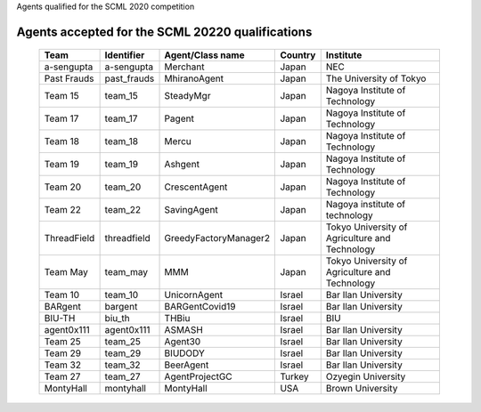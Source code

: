 Agents qualified for the SCML 2020 competition

Agents accepted for the SCML 20220 qualifications
=================================================

 ============= ============= ======================= ======== ================================================ 
  Team          Identifier    Agent/Class name        Country  Institute                                       
 ============= ============= ======================= ======== ================================================ 
  a-sengupta    a-sengupta    Merchant                Japan    NEC                                             
 ------------- ------------- ----------------------- -------- ------------------------------------------------ 
  Past Frauds   past_frauds   MhiranoAgent            Japan    The University of Tokyo                         
 ------------- ------------- ----------------------- -------- ------------------------------------------------ 
  Team 15       team_15       SteadyMgr               Japan    Nagoya Institute of Technology                  
 ------------- ------------- ----------------------- -------- ------------------------------------------------ 
  Team 17       team_17       Pagent                  Japan    Nagoya Institute of Technology                  
 ------------- ------------- ----------------------- -------- ------------------------------------------------ 
  Team 18       team_18       Mercu                   Japan    Nagoya Institute of Technology                  
 ------------- ------------- ----------------------- -------- ------------------------------------------------ 
  Team 19       team_19       Ashgent                 Japan    Nagoya Institute of Technology                  
 ------------- ------------- ----------------------- -------- ------------------------------------------------ 
  Team 20       team_20       CrescentAgent           Japan    Nagoya Institute of Technology                  
 ------------- ------------- ----------------------- -------- ------------------------------------------------ 
  Team 22       team_22       SavingAgent             Japan    Nagoya institute of technology                  
 ------------- ------------- ----------------------- -------- ------------------------------------------------ 
  ThreadField   threadfield   GreedyFactoryManager2   Japan    Tokyo University of Agriculture and Technology  
 ------------- ------------- ----------------------- -------- ------------------------------------------------ 
  Team May      team_may      MMM                     Japan    Tokyo University of Agriculture and Technology  
 ------------- ------------- ----------------------- -------- ------------------------------------------------ 
  Team 10       team_10       UnicornAgent            Israel   Bar Ilan University                             
 ------------- ------------- ----------------------- -------- ------------------------------------------------ 
  BARgent       bargent       BARGentCovid19          Israel   Bar Ilan University                             
 ------------- ------------- ----------------------- -------- ------------------------------------------------ 
  BIU-TH        biu_th        THBiu                   Israel   BIU                                             
 ------------- ------------- ----------------------- -------- ------------------------------------------------ 
  agent0x111    agent0x111    ASMASH                  Israel   Bar Ilan University                             
 ------------- ------------- ----------------------- -------- ------------------------------------------------ 
  Team 25       team_25       Agent30                 Israel   Bar Ilan University                             
 ------------- ------------- ----------------------- -------- ------------------------------------------------ 
  Team 29       team_29       BIUDODY                 Israel   Bar Ilan University                             
 ------------- ------------- ----------------------- -------- ------------------------------------------------ 
  Team 32       team_32       BeerAgent               Israel   Bar Ilan University                             
 ------------- ------------- ----------------------- -------- ------------------------------------------------ 
  Team 27       team_27       AgentProjectGC          Turkey   Ozyegin University                              
 ------------- ------------- ----------------------- -------- ------------------------------------------------ 
  MontyHall     montyhall     MontyHall               USA      Brown University                                
 ============= ============= ======================= ======== ================================================ 
